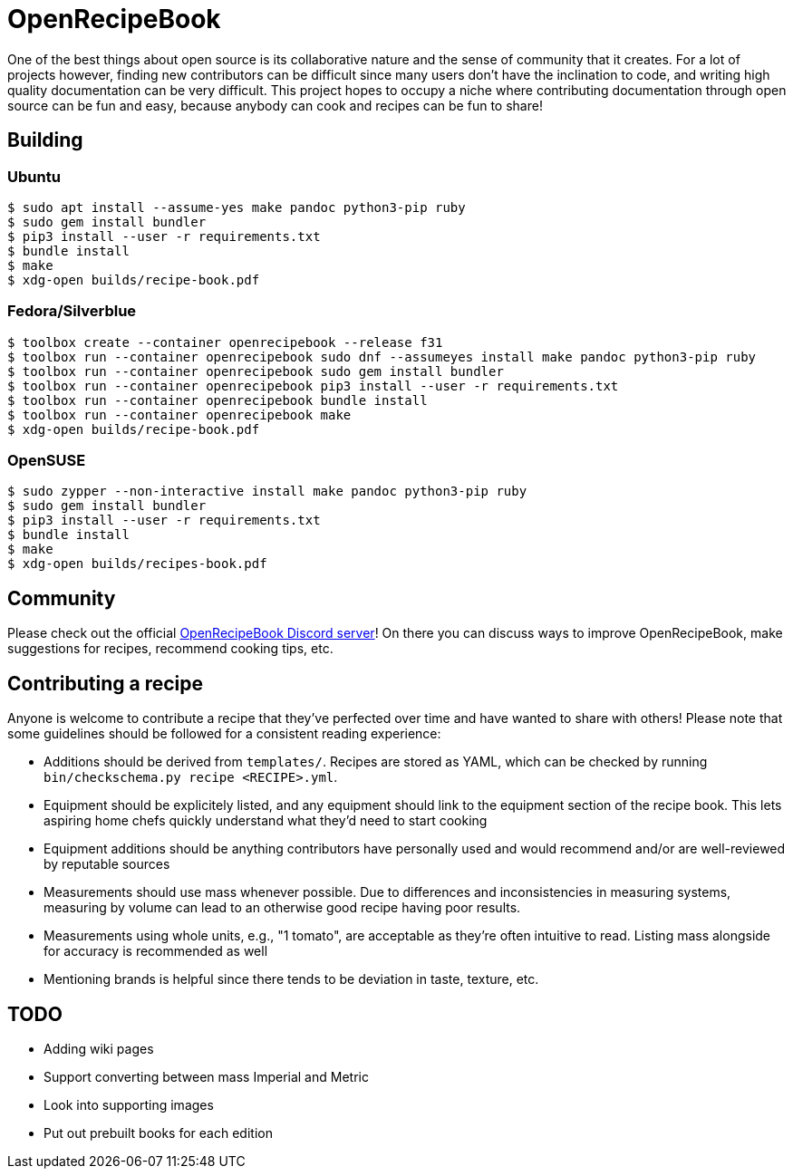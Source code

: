 = OpenRecipeBook

One of the best things about open source is its collaborative nature and the sense of community that it creates. For a lot of projects however, finding new contributors can be difficult since many users don't have the inclination to code, and writing high quality documentation can be very difficult. This project hopes to occupy a niche where contributing documentation through open source can be fun and easy, because anybody can cook and recipes can be fun to share!

== Building

=== Ubuntu

....
$ sudo apt install --assume-yes make pandoc python3-pip ruby
$ sudo gem install bundler
$ pip3 install --user -r requirements.txt
$ bundle install
$ make
$ xdg-open builds/recipe-book.pdf
....

=== Fedora/Silverblue

....
$ toolbox create --container openrecipebook --release f31
$ toolbox run --container openrecipebook sudo dnf --assumeyes install make pandoc python3-pip ruby
$ toolbox run --container openrecipebook sudo gem install bundler
$ toolbox run --container openrecipebook pip3 install --user -r requirements.txt
$ toolbox run --container openrecipebook bundle install
$ toolbox run --container openrecipebook make
$ xdg-open builds/recipe-book.pdf
....

=== OpenSUSE

....
$ sudo zypper --non-interactive install make pandoc python3-pip ruby
$ sudo gem install bundler
$ pip3 install --user -r requirements.txt
$ bundle install
$ make
$ xdg-open builds/recipes-book.pdf
....

== Community

Please check out the official https://discord.gg/sDzCaeH[OpenRecipeBook Discord server]! On there you can discuss ways to improve OpenRecipeBook, make suggestions for recipes, recommend cooking tips, etc.

== Contributing a recipe

Anyone is welcome to contribute a recipe that they've perfected over time and have wanted to share with others! Please note that some guidelines should be followed for a consistent reading experience:

- Additions should be derived from `templates/`. Recipes are stored as YAML, which can be checked by running `bin/checkschema.py recipe <RECIPE>.yml`.
- Equipment should be explicitely listed, and any equipment should link to the equipment section of the recipe book. This lets aspiring home chefs quickly understand what they'd need to start cooking
- Equipment additions should be anything contributors have personally used and would recommend and/or are well-reviewed by reputable sources
- Measurements should use mass whenever possible. Due to differences and inconsistencies in measuring systems, measuring by volume can lead to an otherwise good recipe having poor results.
- Measurements using whole units, e.g., "1 tomato", are acceptable as they're often intuitive to read. Listing mass alongside for accuracy is recommended as well
- Mentioning brands is helpful since there tends to be deviation in taste, texture, etc.

== TODO

- Adding wiki pages
- Support converting between mass Imperial and Metric
- Look into supporting images
- Put out prebuilt books for each edition
